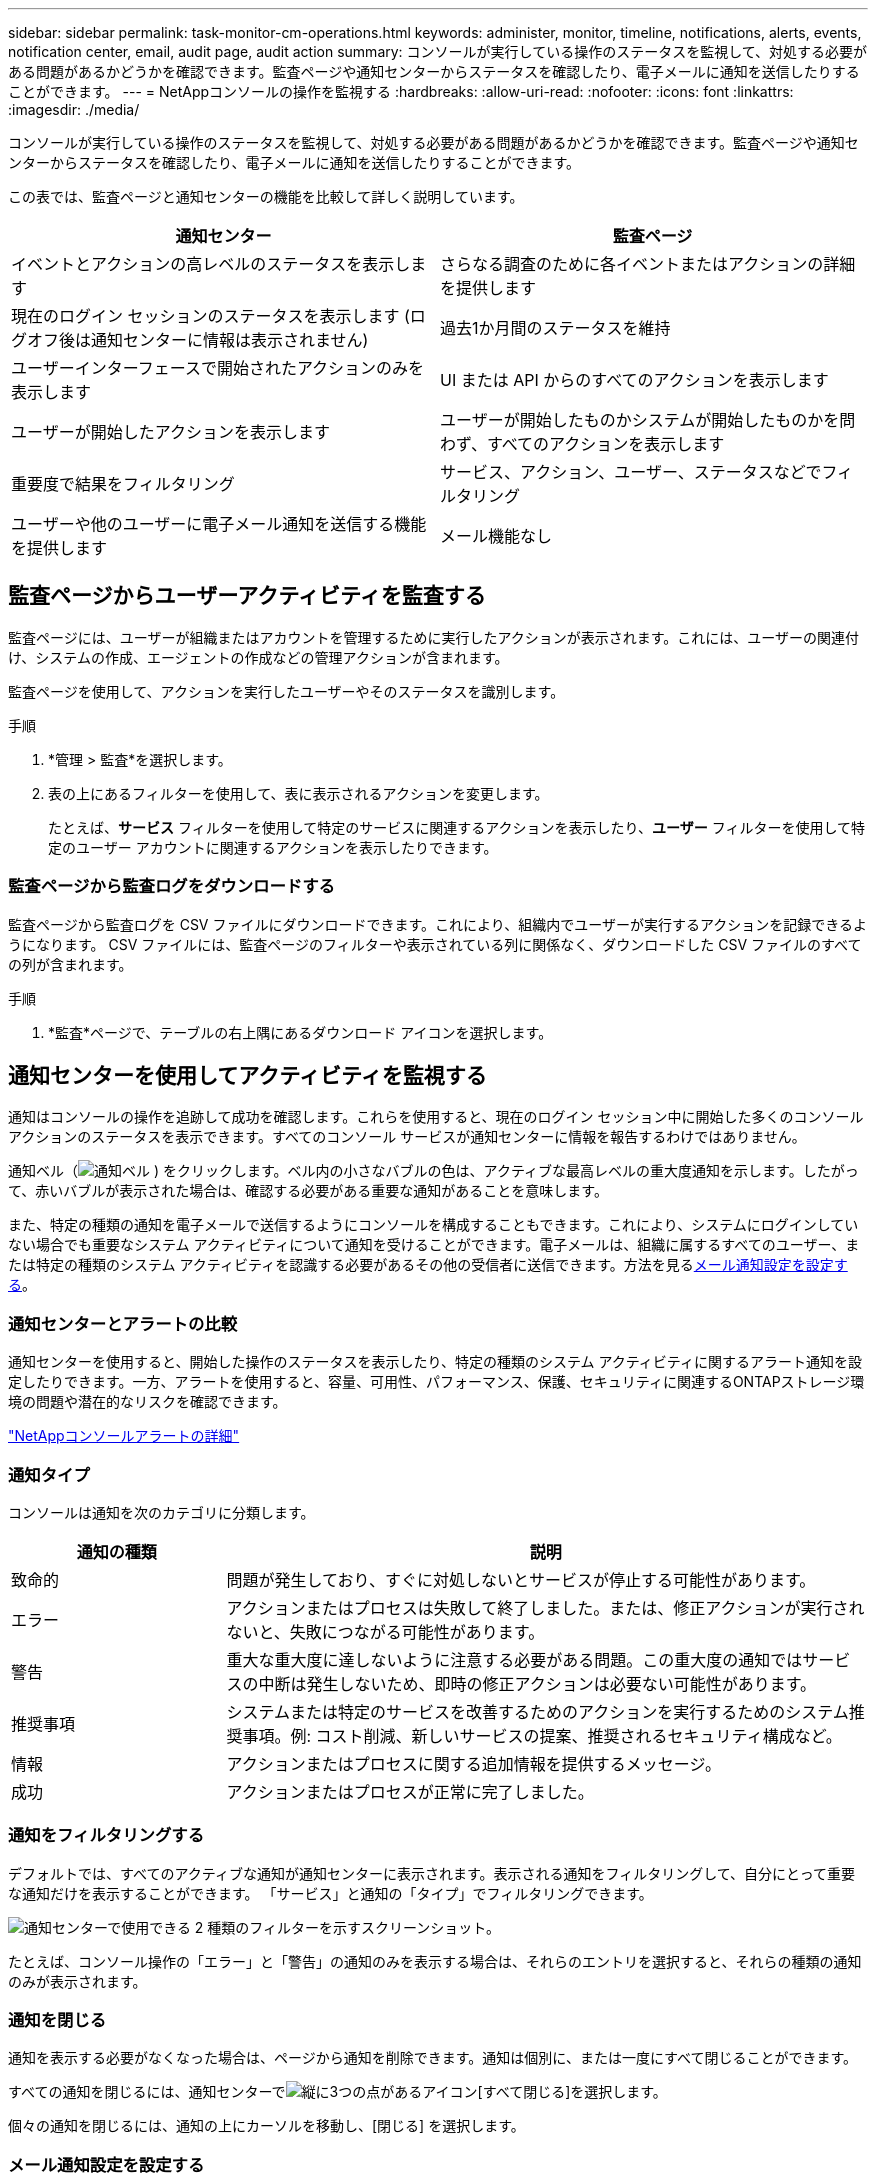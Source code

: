 ---
sidebar: sidebar 
permalink: task-monitor-cm-operations.html 
keywords: administer, monitor, timeline, notifications, alerts, events, notification center, email, audit page, audit action 
summary: コンソールが実行している操作のステータスを監視して、対処する必要がある問題があるかどうかを確認できます。監査ページや通知センターからステータスを確認したり、電子メールに通知を送信したりすることができます。 
---
= NetAppコンソールの操作を監視する
:hardbreaks:
:allow-uri-read: 
:nofooter: 
:icons: font
:linkattrs: 
:imagesdir: ./media/


[role="lead"]
コンソールが実行している操作のステータスを監視して、対処する必要がある問題があるかどうかを確認できます。監査ページや通知センターからステータスを確認したり、電子メールに通知を送信したりすることができます。

この表では、監査ページと通知センターの機能を比較して詳しく説明しています。

[cols="47,47"]
|===
| 通知センター | 監査ページ 


| イベントとアクションの高レベルのステータスを表示します | さらなる調査のために各イベントまたはアクションの詳細を提供します 


| 現在のログイン セッションのステータスを表示します (ログオフ後は通知センターに情報は表示されません) | 過去1か月間のステータスを維持 


| ユーザーインターフェースで開始されたアクションのみを表示します | UI または API からのすべてのアクションを表示します 


| ユーザーが開始したアクションを表示します | ユーザーが開始したものかシステムが開始したものかを問わず、すべてのアクションを表示します 


| 重要度で結果をフィルタリング | サービス、アクション、ユーザー、ステータスなどでフィルタリング 


| ユーザーや他のユーザーに電子メール通知を送信する機能を提供します | メール機能なし 
|===


== 監査ページからユーザーアクティビティを監査する

監査ページには、ユーザーが組織またはアカウントを管理するために実行したアクションが表示されます。これには、ユーザーの関連付け、システムの作成、エージェントの作成などの管理アクションが含まれます。

監査ページを使用して、アクションを実行したユーザーやそのステータスを識別します。

.手順
. *管理 > 監査*を選択します。
. 表の上にあるフィルターを使用して、表に表示されるアクションを変更します。
+
たとえば、*サービス* フィルターを使用して特定のサービスに関連するアクションを表示したり、*ユーザー* フィルターを使用して特定のユーザー アカウントに関連するアクションを表示したりできます。





=== 監査ページから監査ログをダウンロードする

監査ページから監査ログを CSV ファイルにダウンロードできます。これにより、組織内でユーザーが実行するアクションを記録できるようになります。  CSV ファイルには、監査ページのフィルターや表示されている列に関係なく、ダウンロードした CSV ファイルのすべての列が含まれます。

.手順
. *監査*ページで、テーブルの右上隅にあるダウンロード アイコンを選択します。




== 通知センターを使用してアクティビティを監視する

通知はコンソールの操作を追跡して成功を確認します。これらを使用すると、現在のログイン セッション中に開始した多くのコンソール アクションのステータスを表示できます。すべてのコンソール サービスが通知センターに情報を報告するわけではありません。

通知ベル（image:icon_bell.png["通知ベル"] ) をクリックします。ベル内の小さなバブルの色は、アクティブな最高レベルの重大度通知を示します。したがって、赤いバブルが表示された場合は、確認する必要がある重要な通知があることを意味します。

また、特定の種類の通知を電子メールで送信するようにコンソールを構成することもできます。これにより、システムにログインしていない場合でも重要なシステム アクティビティについて通知を受けることができます。電子メールは、組織に属するすべてのユーザー、または特定の種類のシステム アクティビティを認識する必要があるその他の受信者に送信できます。方法を見る<<メール通知設定を設定する,メール通知設定を設定する>>。



=== 通知センターとアラートの比較

通知センターを使用すると、開始した操作のステータスを表示したり、特定の種類のシステム アクティビティに関するアラート通知を設定したりできます。一方、アラートを使用すると、容量、可用性、パフォーマンス、保護、セキュリティに関連するONTAPストレージ環境の問題や潜在的なリスクを確認できます。

https://docs.netapp.com/us-en/console-alerts/index.html["NetAppコンソールアラートの詳細"^]



=== 通知タイプ

コンソールは通知を次のカテゴリに分類します。

[cols="20,60"]
|===
| 通知の種類 | 説明 


| 致命的 | 問題が発生しており、すぐに対処しないとサービスが停止する可能性があります。 


| エラー | アクションまたはプロセスは失敗して終了しました。または、修正アクションが実行されないと、失敗につながる可能性があります。 


| 警告 | 重大な重大度に達しないように注意する必要がある問題。この重大度の通知ではサービスの中断は発生しないため、即時の修正アクションは必要ない可能性があります。 


| 推奨事項 | システムまたは特定のサービスを改善するためのアクションを実行するためのシステム推奨事項。例: コスト削減、新しいサービスの提案、推奨されるセキュリティ構成など。 


| 情報 | アクションまたはプロセスに関する追加情報を提供するメッセージ。 


| 成功 | アクションまたはプロセスが正常に完了しました。 
|===


=== 通知をフィルタリングする

デフォルトでは、すべてのアクティブな通知が通知センターに表示されます。表示される通知をフィルタリングして、自分にとって重要な通知だけを表示することができます。  「サービス」と通知の「タイプ」でフィルタリングできます。

image:screenshot_notification_filters.png["通知センターで使用できる 2 種類のフィルターを示すスクリーンショット。"]

たとえば、コンソール操作の「エラー」と「警告」の通知のみを表示する場合は、それらのエントリを選択すると、それらの種類の通知のみが表示されます。



=== 通知を閉じる

通知を表示する必要がなくなった場合は、ページから通知を削除できます。通知は個別に、または一度にすべて閉じることができます。

すべての通知を閉じるには、通知センターでimage:button_3_vert_dots.png["縦に3つの点があるアイコン"][すべて閉じる]を選択します。

個々の通知を閉じるには、通知の上にカーソルを移動し、[閉じる] を選択します。



=== メール通知設定を設定する

特定の種類の通知を電子メールで送信できるため、ログインしていないときでも重要なシステム アクティビティについて通知を受けることができます。電子メールは、組織またはアカウントに属するすべてのユーザー、または特定の種類のシステム アクティビティを認識する必要があるその他の受信者に送信できます。

[NOTE]
====
* コンソールは、エージェント、ライセンスとサブスクリプション、 NetApp Copy and Sync、およびNetApp Backup and Recovery に関する電子メール通知を送信します。
* コンソール エージェントがインターネットにアクセスできないサイトにインストールされている場合、電子メール通知の送信はサポートされません。


====
通知センターで設定したフィルターによって、電子メールで受信する通知の種類が決まるわけではありません。デフォルトでは、すべての組織管理者はすべての「重要」および「推奨事項」通知のメールを受信します。これらの通知はすべてのサービスに渡されるため、エージェントやNetApp Backup and Recovery などの特定のサービスについてのみ通知を受信するように選択することはできません。

他のすべてのユーザーと受信者は通知メールを受信しないように設定されているため、追加のユーザーに対して通知設定を構成する必要があります。

通知設定をカスタマイズするには、組織管理者の役割が必要です。

.手順
. *管理 > 通知設定*を選択します。
. *組織ユーザー*または*追加の受信者*を選択します。
+
*追加の受信者* ページでは、コンソール組織のメンバーである人々に通知するようにコンソールを設定できます。

. _組織ユーザー_ ページまたは _追加受信者_ ページから 1 人または複数のユーザーを選択し、送信する通知の種類を選択します。
+
** 1 人のユーザーに対して変更を行うには、そのユーザーの [通知] 列のメニューを選択し、送信する通知の種類をチェックして、[適用] を選択します。
** 複数のユーザーに対して変更を行うには、各ユーザーのボックスをオンにし、「*電子メール通知の管理*」を選択し、送信する通知の種類をオンにして、「*適用*」を選択します。






=== 追加のメール受信者を追加する

_組織ユーザー_ ページに表示されるユーザーは、組織またはアカウント内のユーザーから自動的に入力されます。コンソールへのアクセス権を持たないが、特定の種類のアラートや通知について通知を受ける必要がある他のユーザーまたはグループの電子メール アドレスを [_追加の受信者_] ページに追加できます。

.手順
. *通知設定*ページから、*新しい受信者を追加*を選択します。
+
image:screenshot-add-email-recipient.png["アラートと通知の新しい電子メール受信者を追加する方法を示したスクリーンショット。"]

. 名前、メールアドレスを入力し、受信者が受信する通知の種類を選択して、「*新しい受信者を追加*」を選択します。

